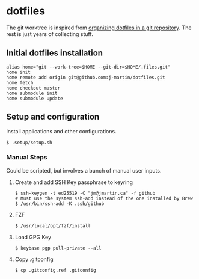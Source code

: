* dotfiles

The git worktree is inspired from [[https://fuller.li/posts/organising-dotfiles-in-a-git-repository/][organizing dotfiles in a git
repository]]. The rest is just years of collecting stuff.

** Initial dotfiles installation
 #+begin_src shell
 alias home="git --work-tree=$HOME --git-dir=$HOME/.files.git"
 home init
 home remote add origin git@github.com:j-martin/dotfiles.git
 home fetch
 home checkout master
 home submodule init
 home submodule update
 #+end_src

** Setup and configuration
Install applications and other configurations.
 #+begin_src shell
$ .setup/setup.sh
 #+end_src

*** Manual Steps
Could be scripted, but involves a bunch of manual user inputs.

**** Create and add SSH Key passphrase to keyring
#+begin_src shell :tangle yes
$ ssh-keygen -t ed25519 -C "jm@jmartin.ca" -f github
# Must use the system ssh-add instead of the one installed by Brew
$ /usr/bin/ssh-add -K .ssh/github
#+end_src

**** FZF
 #+begin_src shell :tangle yes
$ /usr/local/opt/fzf/install
 #+end_src

**** Load GPG Key
#+begin_src shell :tangle yes
$ keybase pgp pull-private --all
#+end_src

**** Copy .gitconfig
#+begin_src shell :tangle yes
$ cp .gitconfig.ref .gitconfig
#+end_src
